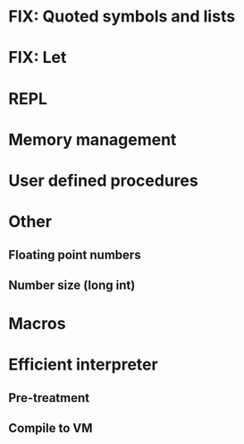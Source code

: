 * FIX: Quoted symbols and lists
* FIX: Let

* REPL

* Memory management
* User defined procedures

* Other
** Floating point numbers
** Number size (long int)

* Macros

* Efficient interpreter
** Pre-treatment
** Compile to VM
